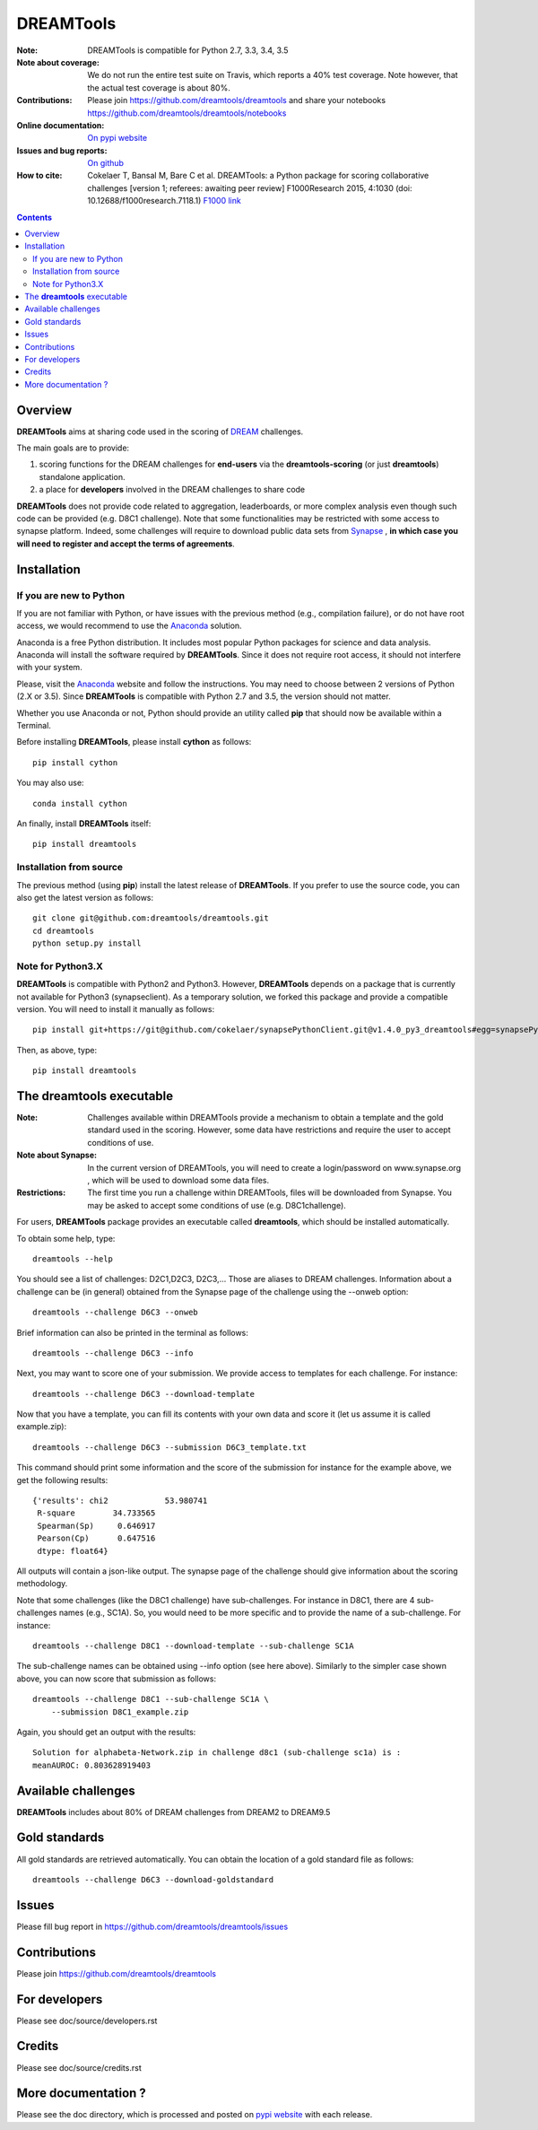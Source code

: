 DREAMTools
==========


.. image:: https://badge.fury.io/py/dreamtools.svg
    :target: https://pypi.python.org/pypi/dreamtools

.. image:: https://secure.travis-ci.org/dreamtools/dreamtools.png
    :target: http://travis-ci.org/dreamtools/dreamtools

.. image:: https://coveralls.io/repos/dreamtools/dreamtools/badge.png?branch=master
   :target: https://coveralls.io/r/dreamtools/dreamtools?branch=master

.. image:: https://badge.waffle.io/dreamtools/dreamtools.png?label=ready&title=ready
   :target: https://waffle.io/dreamtools/dreamtools
   
.. image:: https://zenodo.org/badge/18543/dreamtools/dreamtools.svg
   :target: https://zenodo.org/badge/latestdoi/18543/dreamtools/dreamtools

:Note: DREAMTools is compatible for Python 2.7, 3.3, 3.4, 3.5
:Note about coverage: We do not run the entire test suite on Travis, which
                      reports a 40% test coverage. Note however, that the actual
                      test coverage is about 80%.
:Contributions: Please join https://github.com/dreamtools/dreamtools and share your notebooks https://github.com/dreamtools/dreamtools/notebooks

:Online documentation: `On pypi website <http://pythonhosted.org/dreamtools/>`_
:Issues and bug reports: `On github <https://github.com/dreamtools/dreamtools/issues>`_
:How to cite: Cokelaer T, Bansal M, Bare C et al. DREAMTools: a Python 
    package for scoring collaborative challenges [version 1; referees: 
    awaiting peer review] F1000Research 2015, 4:1030 
    (doi: 10.12688/f1000research.7118.1)
    `F1000 link <http://f1000research.com/articles/4-1030/v1>`_

.. image:: doc/dreamtools_logo.png
    :width: 50%

.. contents::

Overview
----------------

**DREAMTools** aims at sharing code used in the scoring of `DREAM <http://dreamchallenges.org>`_ challenges.

The main goals are to provide:

#. scoring functions for the DREAM challenges for **end-users** via the **dreamtools-scoring** (or just **dreamtools**) standalone application.
#. a place for **developers** involved in the DREAM challenges to share code

**DREAMTools** does not provide code related to aggregation,
leaderboards, or more complex analysis even though such code
can be provided (e.g. D8C1 challenge). Note that some functionalities
may be restricted with some access to synapse platform. Indeed,
some challenges will require to download public data sets from `Synapse
<www.synapse.org>`_ , **in which case you will need to register and accept the
terms of agreements**.

Installation
---------------

If you are new to Python
~~~~~~~~~~~~~~~~~~~~~~~~~~~~

If you are not familiar with Python, or have issues with the previous method
(e.g., compilation failure), or do not have root access, we would recommend to
use the `Anaconda <https://www.continuum.io/downloads>`_ solution.

Anaconda is a free Python distribution. It includes most popular Python packages
for science and data analysis. Anaconda will install the software required by
**DREAMTools**. Since it does not require root access, it should not interfere with your system. 

Please, visit the `Anaconda <https://www.continuum.io/downloads>`_ website 
and follow the instructions. You may need to
choose between 2 versions of Python (2.X or 3.5). Since **DREAMTools** is 
compatible with Python 2.7 and 3.5, the version should not matter.

Whether you use Anaconda or not, Python should provide an utility called **pip**
that should now be available within a Terminal. 

Before installing **DREAMTools**, please install **cython** as follows::

    pip install cython

You may also use::

    conda install cython

An finally, install **DREAMTools** itself::

    pip install dreamtools

Installation from source
~~~~~~~~~~~~~~~~~~~~~~~~~

The previous method (using **pip**) install the latest release of
**DREAMTools**. If you prefer to use the source code, you can also get the latest version as follows::

   git clone git@github.com:dreamtools/dreamtools.git
   cd dreamtools
   python setup.py install


Note for Python3.X
~~~~~~~~~~~~~~~~~~~~~~
**DREAMTools** is compatible with Python2 and Python3. However, 
**DREAMTools** depends on a package that is currently not available for Python3
(synapseclient). As a temporary solution, we forked this package and provide
a compatible version.  You will need to install it manually as follows::

    pip install git+https://git@github.com/cokelaer/synapsePythonClient.git@v1.4.0_py3_dreamtools#egg=synapsePythonClient

Then, as above, type::    

    pip install dreamtools




The **dreamtools** executable
------------------------------------------

:Note: Challenges available within DREAMTools provide a mechanism to obtain a template and the gold standard used in the scoring. However, some data have restrictions and require the user to accept conditions of use.  
:Note about Synapse: In the current version of DREAMTools, you will need to create a login/password on www.synapse.org , which will be used to download some data files. 
:Restrictions: The first time you run a challenge within DREAMTools, files will be downloaded from Synapse. You may be asked to accept some conditions of use (e.g. D8C1challenge). 

For users, **DREAMTools** package provides an executable called **dreamtools**, which should be installed automatically. 

To obtain some help, type::

    dreamtools --help

You should see a list of challenges: D2C1,D2C3, D2C3,... Those are aliases to 
DREAM challenges. Information about a challenge can be (in general) obtained from the Synapse page of the challenge using the --onweb option::

    dreamtools --challenge D6C3 --onweb

Brief information can also be printed in the terminal as follows::

    dreamtools --challenge D6C3 --info

Next, you may want to score one of your submission. We provide access to
templates for each challenge. For instance::

    dreamtools --challenge D6C3 --download-template

Now that you have a template, you can fill its contents with your own data and
score it (let us assume it is called example.zip)::

    dreamtools --challenge D6C3 --submission D6C3_template.txt

This command should print some information and the score of the submission for instance for the example above, we get the following results::

    {'results': chi2            53.980741
     R-square        34.733565
     Spearman(Sp)     0.646917
     Pearson(Cp)      0.647516
     dtype: float64}

All outputs will contain a json-like output. The synapse page of the challenge
should give information about the scoring methodology.

Note that some challenges (like the D8C1 challenge) have sub-challenges. For instance in D8C1, there are 4 sub-challenges names (e.g., SC1A). So, you would need to be more specific and to provide the name of a sub-challenge. For instance:: 

    dreamtools --challenge D8C1 --download-template --sub-challenge SC1A

.. seealso:: In D8C1, you will also need to accept the conditions of use 
    of the data on a Synapse page, which should pop up.

The sub-challenge names can be obtained using --info option (see here above). Similarly to the simpler case shown above, you can now score that submission as follows::  

    dreamtools --challenge D8C1 --sub-challenge SC1A \
        --submission D8C1_example.zip

Again, you should get an output with the results::

     Solution for alphabeta-Network.zip in challenge d8c1 (sub-challenge sc1a) is :
     meanAUROC: 0.803628919403


Available challenges
-------------------------

**DREAMTools** includes about 80% of DREAM challenges from DREAM2 to DREAM9.5


Gold standards
-----------------

All gold standards are retrieved automatically. You can obtain the location of a gold standard file as
follows::

    dreamtools --challenge D6C3 --download-goldstandard

Issues
-----------

Please fill bug report in https://github.com/dreamtools/dreamtools/issues


Contributions
---------------

Please join https://github.com/dreamtools/dreamtools


For developers
----------------

Please see doc/source/developers.rst

Credits
-----------

Please see doc/source/credits.rst


More documentation ?
------------------------

Please see the doc directory, which is processed and posted on 
`pypi website <http://pythonhosted.org/dreamtools/>`_ with each release.

